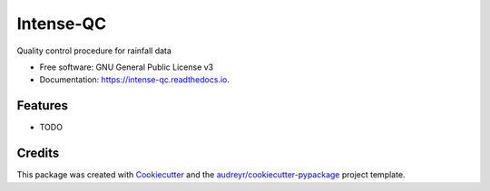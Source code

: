 ==========
Intense-QC
==========


.. image:: https://img.shields.io/pypi/v/IntenseQC.svg
        :target: https://pypi.python.org/pypi/IntenseQC

.. image:: https://readthedocs.org/projects/intense-qc/badge/?version=latest
        :target: https://intense-qc.readthedocs.io/en/latest/?version=latest
        :alt: Documentation Status




Quality control procedure for rainfall data


* Free software: GNU General Public License v3
* Documentation: https://intense-qc.readthedocs.io.


Features
--------

* TODO

Credits
-------

This package was created with Cookiecutter_ and the `audreyr/cookiecutter-pypackage`_ project template.

.. _Cookiecutter: https://github.com/audreyr/cookiecutter
.. _`audreyr/cookiecutter-pypackage`: https://github.com/audreyr/cookiecutter-pypackage
